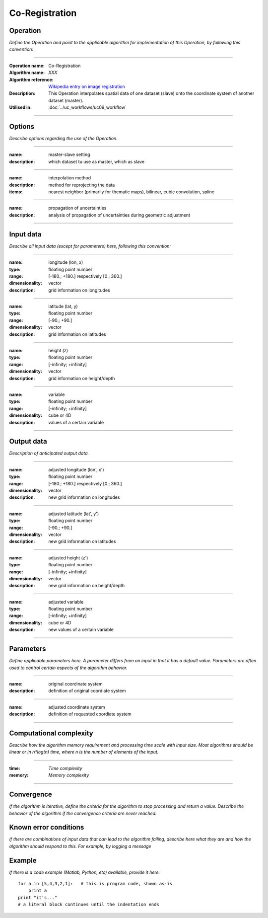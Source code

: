 ==================
Co-Registration
==================


Operation
=========
*Define the Operation and point to the applicable algorithm for implementation of this Operation, by following this convention:*

--------------------------

:Operation name: Co-Registration
:Algorithm name: *XXX*
:Algorithm reference: `Wikipedia entry on image registration <https://en.wikipedia.org/wiki/Image_registration>`_ 
:Description: This Operation interpolates spatial data of one dataset (slave) onto the coordinate system of another dataset (master).
:Utilised in: :doc:`../uc_workflows/uc09_workflow`

--------------------------

Options
=======

*Describe options regarding the use of the Operation.*

--------------------------

:name: master-slave setting
:description: which dataset tu use as master, which as slave

--------------------------

:name: interpolation method
:description: method for reprojecting the data
:items: nearest neighbor (primarily for thematic maps), bilinear, cubic convolution, spline 

---------------------------------

:name: propagation of uncertainties
:description: analysis of propagation of uncertainties during geometric adjustment

---------------------------------

Input data
==========

*Describe all input data (except for parameters) here, following this convention:*

--------------------------

:name: longitude (lon, x)
:type: floating point number
:range: [-180.; +180.] respectively [0.; 360.]
:dimensionality: vector
:description: grid information on longitudes

--------------------------

:name: latitude (lat, y)
:type: floating point number
:range: [-90.; +90.]
:dimensionality: vector
:description: grid information on latitudes

--------------------------

:name: height (z)
:type: floating point number
:range: [-infinity; +infinity]
:dimensionality: vector
:description: grid information on height/depth

-----------------------------

:name: variable
:type: floating point number
:range: [-infinity; +infinity]
:dimensionality: cube or 4D
:description: values of a certain variable

-----------------------------


Output data
===========
*Description of anticipated output data.*

--------------------------

:name: adjusted longitude (lon', x')
:type: floating point number
:range: [-180.; +180.] respectively [0.; 360.]
:dimensionality: vector
:description: new grid information on longitudes

--------------------------

:name: adjusted latitude (lat', y')
:type: floating point number
:range: [-90.; +90.]
:dimensionality: vector
:description: new grid information on latitudes

--------------------------

:name: adjusted height (z')
:type: floating point number
:range: [-infinity; +infinity]
:dimensionality: vector
:description: new grid information on height/depth

-----------------------------

:name: adjusted variable
:type: floating point number
:range: [-infinity; +infinity]
:dimensionality: cube or 4D
:description: new values of a certain variable

-----------------------------

Parameters
==========

*Define applicable parameters here. A parameter differs from an input in that it has a default value. Parameters are often used to control certain aspects of the algorithm behavior.*

--------------------------

:name: original coordinate system
:description: definition of original coordiate system

--------------------------

:name: adjusted coordinate system
:description: definition of requested coordiate system

--------------------------



Computational complexity
========================

*Describe how the algorithm memory requirement and processing time scale with input size. Most algorithms should be linear or in n*log(n) time, where n is the number of elements of the input.*

--------------------------

:time: *Time complexity*
:memory: *Memory complexity*

--------------------------

Convergence
===========

*If the algorithm is iterative, define the criteria for the algorithm to stop processing and return a value. Describe the behavior of the algorithm if the convergence criteria are never reached.*

Known error conditions
======================

*If there are combinations of input data that can lead to the algorithm failing, describe here what they are and how the algorithm should respond to this. For example, by logging a message*

Example
=======

*If there is a code example (Matlab, Python, etc) available, provide it here.*

::

    for a in [5,4,3,2,1]:   # this is program code, shown as-is
        print a
    print "it's..."
    # a literal block continues until the indentation ends
